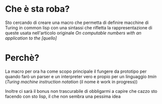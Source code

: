 * Che è sta roba?
Sto cercando di creare una macro che permetta di definire macchine di
Turing in common lisp con una sintassi che rifletta la
rappresentazione di queste usata nell'articolo originale /On
computable numbers with an application to the [quello]/

* Perchè?
La macro per ora ha come scopo principale il fungere da prototipo per
quando farò un parser e un interpreter vero e propio per un linguaggio
/tmin/ (/Turing machine instruction notation/ (il nome è work in progress))

Inoltre ci sarà il bonus non trascurabile di obbligarmi a capire che
cazzo sto facendo con sto lisp, il che non sembra una pessima idea
